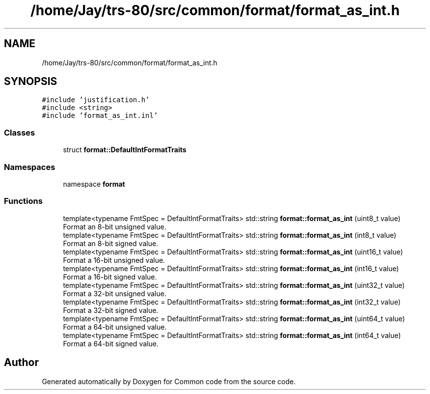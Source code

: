 .TH "/home/Jay/trs-80/src/common/format/format_as_int.h" 3 "Sat Aug 20 2022" "Common code" \" -*- nroff -*-
.ad l
.nh
.SH NAME
/home/Jay/trs-80/src/common/format/format_as_int.h
.SH SYNOPSIS
.br
.PP
\fC#include 'justification\&.h'\fP
.br
\fC#include <string>\fP
.br
\fC#include 'format_as_int\&.inl'\fP
.br

.SS "Classes"

.in +1c
.ti -1c
.RI "struct \fBformat::DefaultIntFormatTraits\fP"
.br
.in -1c
.SS "Namespaces"

.in +1c
.ti -1c
.RI "namespace \fBformat\fP"
.br
.in -1c
.SS "Functions"

.in +1c
.ti -1c
.RI "template<typename FmtSpec  = DefaultIntFormatTraits> std::string \fBformat::format_as_int\fP (uint8_t value)"
.br
.RI "Format an 8-bit unsigned value\&. "
.ti -1c
.RI "template<typename FmtSpec  = DefaultIntFormatTraits> std::string \fBformat::format_as_int\fP (int8_t value)"
.br
.RI "Format an 8-bit signed value\&. "
.ti -1c
.RI "template<typename FmtSpec  = DefaultIntFormatTraits> std::string \fBformat::format_as_int\fP (uint16_t value)"
.br
.RI "Format a 16-bit unsigned value\&. "
.ti -1c
.RI "template<typename FmtSpec  = DefaultIntFormatTraits> std::string \fBformat::format_as_int\fP (int16_t value)"
.br
.RI "Format a 16-bit signed value\&. "
.ti -1c
.RI "template<typename FmtSpec  = DefaultIntFormatTraits> std::string \fBformat::format_as_int\fP (uint32_t value)"
.br
.RI "Format a 32-bit unsigned value\&. "
.ti -1c
.RI "template<typename FmtSpec  = DefaultIntFormatTraits> std::string \fBformat::format_as_int\fP (int32_t value)"
.br
.RI "Format a 32-bit signed value\&. "
.ti -1c
.RI "template<typename FmtSpec  = DefaultIntFormatTraits> std::string \fBformat::format_as_int\fP (uint64_t value)"
.br
.RI "Format a 64-bit unsigned value\&. "
.ti -1c
.RI "template<typename FmtSpec  = DefaultIntFormatTraits> std::string \fBformat::format_as_int\fP (int64_t value)"
.br
.RI "Format a 64-bit signed value\&. "
.in -1c
.SH "Author"
.PP 
Generated automatically by Doxygen for Common code from the source code\&.
